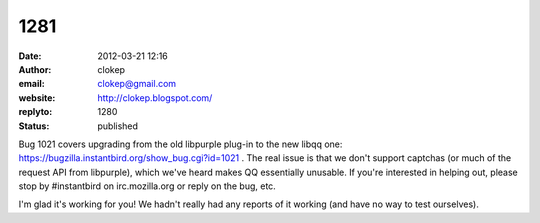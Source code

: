 1281
####
:date: 2012-03-21 12:16
:author: clokep
:email: clokep@gmail.com
:website: http://clokep.blogspot.com/
:replyto: 1280
:status: published

Bug 1021 covers upgrading from the old libpurple plug-in to the new libqq one: https://bugzilla.instantbird.org/show_bug.cgi?id=1021 . The real issue is that we don't support captchas (or much of the request API from libpurple), which we've heard makes QQ essentially unusable. If you're interested in helping out, please stop by #instantbird on irc.mozilla.org or reply on the bug, etc.

I'm glad it's working for you! We hadn't really had any reports of it working (and have no way to test ourselves).
